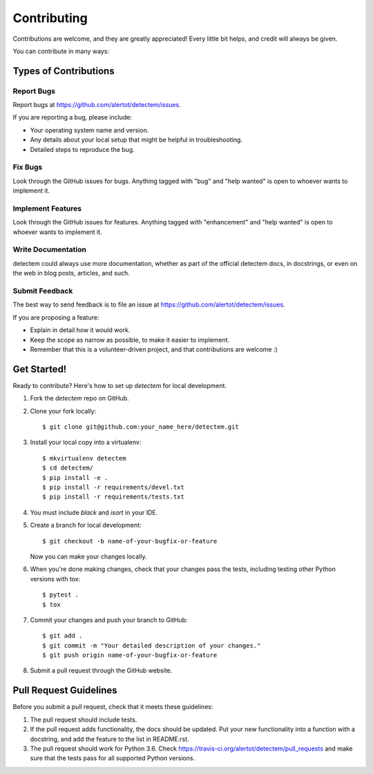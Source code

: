 .. highlight:: shell

============
Contributing
============

Contributions are welcome, and they are greatly appreciated! Every
little bit helps, and credit will always be given.

You can contribute in many ways:

Types of Contributions
----------------------

Report Bugs
~~~~~~~~~~~

Report bugs at https://github.com/alertot/detectem/issues.

If you are reporting a bug, please include:

* Your operating system name and version.
* Any details about your local setup that might be helpful in troubleshooting.
* Detailed steps to reproduce the bug.

Fix Bugs
~~~~~~~~

Look through the GitHub issues for bugs. Anything tagged with "bug"
and "help wanted" is open to whoever wants to implement it.

Implement Features
~~~~~~~~~~~~~~~~~~

Look through the GitHub issues for features. Anything tagged with "enhancement"
and "help wanted" is open to whoever wants to implement it.

Write Documentation
~~~~~~~~~~~~~~~~~~~

detectem could always use more documentation, whether as part of the
official detectem docs, in docstrings, or even on the web in blog posts,
articles, and such.

Submit Feedback
~~~~~~~~~~~~~~~

The best way to send feedback is to file an issue at https://github.com/alertot/detectem/issues.

If you are proposing a feature:

* Explain in detail how it would work.
* Keep the scope as narrow as possible, to make it easier to implement.
* Remember that this is a volunteer-driven project, and that contributions
  are welcome :)

Get Started!
------------

Ready to contribute? Here's how to set up `detectem` for local development.

1. Fork the `detectem` repo on GitHub.
2. Clone your fork locally::

    $ git clone git@github.com:your_name_here/detectem.git

3. Install your local copy into a virtualenv::

    $ mkvirtualenv detectem
    $ cd detectem/
    $ pip install -e .
    $ pip install -r requirements/devel.txt
    $ pip install -r requirements/tests.txt

4. You must include `black` and `isort` in your IDE.

5. Create a branch for local development::

    $ git checkout -b name-of-your-bugfix-or-feature

   Now you can make your changes locally.

6. When you're done making changes, check that your changes pass the tests, including testing other Python versions with tox::

    $ pytest .
    $ tox

7. Commit your changes and push your branch to GitHub::

    $ git add .
    $ git commit -m "Your detailed description of your changes."
    $ git push origin name-of-your-bugfix-or-feature

8. Submit a pull request through the GitHub website.

Pull Request Guidelines
-----------------------

Before you submit a pull request, check that it meets these guidelines:

1. The pull request should include tests.
2. If the pull request adds functionality, the docs should be updated. Put
   your new functionality into a function with a docstring, and add the
   feature to the list in README.rst.
3. The pull request should work for Python 3.6. Check
   https://travis-ci.org/alertot/detectem/pull_requests
   and make sure that the tests pass for all supported Python versions.
